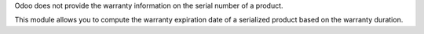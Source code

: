 Odoo does not provide the warranty information on the serial number of a product.

This module allows you to compute the warranty expiration date of a serialized
product based on the warranty duration.
